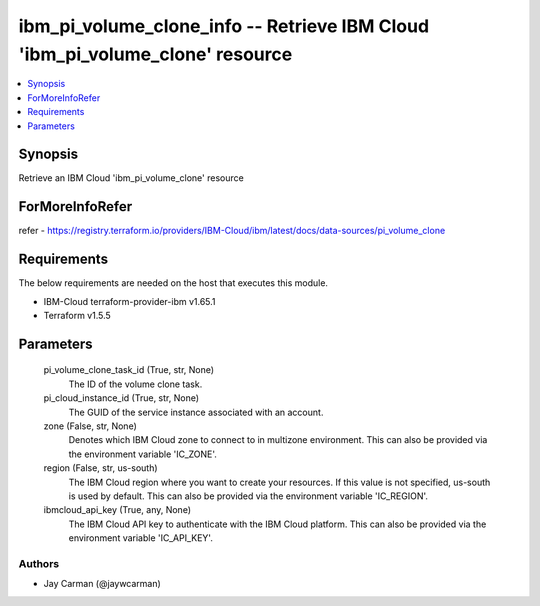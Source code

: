 
ibm_pi_volume_clone_info -- Retrieve IBM Cloud 'ibm_pi_volume_clone' resource
=============================================================================

.. contents::
   :local:
   :depth: 1


Synopsis
--------

Retrieve an IBM Cloud 'ibm_pi_volume_clone' resource


ForMoreInfoRefer
----------------
refer - https://registry.terraform.io/providers/IBM-Cloud/ibm/latest/docs/data-sources/pi_volume_clone

Requirements
------------
The below requirements are needed on the host that executes this module.

- IBM-Cloud terraform-provider-ibm v1.65.1
- Terraform v1.5.5



Parameters
----------

  pi_volume_clone_task_id (True, str, None)
    The ID of the volume clone task.


  pi_cloud_instance_id (True, str, None)
    The GUID of the service instance associated with an account.


  zone (False, str, None)
    Denotes which IBM Cloud zone to connect to in multizone environment. This can also be provided via the environment variable 'IC_ZONE'.


  region (False, str, us-south)
    The IBM Cloud region where you want to create your resources. If this value is not specified, us-south is used by default. This can also be provided via the environment variable 'IC_REGION'.


  ibmcloud_api_key (True, any, None)
    The IBM Cloud API key to authenticate with the IBM Cloud platform. This can also be provided via the environment variable 'IC_API_KEY'.













Authors
~~~~~~~

- Jay Carman (@jaywcarman)

